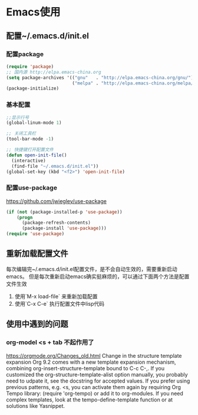 * Emacs使用

** 配置~/.emacs.d/init.el
*** 配置package
#+begin_src lisp
(require 'package)
;; 国内源 http://elpa.emacs-china.org
(setq package-archives '(("gnu"   . "http://elpa.emacs-china.org/gnu/")
                         ("melpa" . "http://elpa.emacs-china.org/melpa/")))
(package-initialize)
#+end_src

*** 基本配置
#+begin_src lisp
;;显示行号
(global-linum-mode 1)

;; 关闭工具栏
(tool-bar-mode -1)

;; 快捷键打开配置文件
(defun open-init-file()
  (interactive)
  (find-file "~/.emacs.d/init.el"))
(global-set-key (kbd "<f2>") 'open-init-file)
#+end_src

*** 配置use-package
https://github.com/jwiegley/use-package
#+begin_src lisp
(if (not (package-installed-p 'use-package))
    (progn
      (package-refresh-contents)
      (package-install 'use-package)))
(require 'use-package)
#+end_src


** 重新加载配置文件
每次编辑完~/.emacs.d/init.el配置文件，是不会自动生效的，需要重新启动emacs。
但是每次重新启动emacs确实挺麻烦的，可以通过下面两个方法是配置文件生效
1. 使用`M-x load-file` 来重新加载配置
2. 使用`C-x C-e` 执行配置文件中lisp代码 

** 使用中遇到的问题
*** org-model <s + tab 不起作用了
https://orgmode.org/Changes_old.html
Change in the structure template expansion
Org 9.2 comes with a new template expansion mechanism, combining org-insert-structure-template bound to C-c C-,.
If you customized the org-structure-template-alist option manually, you probably need to udpate it, see the docstring for accepted values.
If you prefer using previous patterns, e.g. <s, you can activate them again by requiring Org Tempo library:
(require 'org-tempo)
or add it to org-modules.
If you need complex templates, look at the tempo-define-template function or at solutions like Yasnippet.
